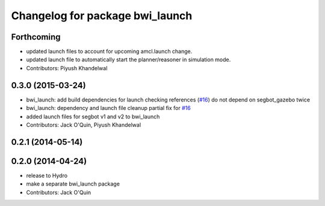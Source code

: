 ^^^^^^^^^^^^^^^^^^^^^^^^^^^^^^^^
Changelog for package bwi_launch
^^^^^^^^^^^^^^^^^^^^^^^^^^^^^^^^

Forthcoming
-----------
* updated launch files to account for upcoming amcl.launch change.
* updated launch file to automatically start the planner/reasoner in simulation mode.
* Contributors: Piyush Khandelwal

0.3.0 (2015-03-24)
------------------
* bwi_launch: add build dependencies for launch checking references (`#16 <https://github.com/utexas-bwi/bwi/issues/16>`_)
  do not depend on segbot_gazebo twice
* bwi_launch: dependency and launch file cleanup
  partial fix for `#16 <https://github.com/utexas-bwi/bwi/issues/16>`_
* added launch files for segbot v1 and v2 to bwi_launch
* Contributors: Jack O'Quin, Piyush Khandelwal

0.2.1 (2014-05-14)
------------------

0.2.0 (2014-04-24)
------------------
* release to Hydro
* make a separate bwi_launch package
* Contributors: Jack O'Quin
